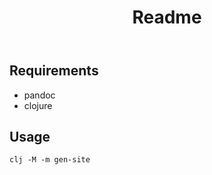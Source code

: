 #+title: Readme

** Requirements
- pandoc
- clojure

** Usage
  #+begin_src shell
clj -M -m gen-site
  #+end_src
